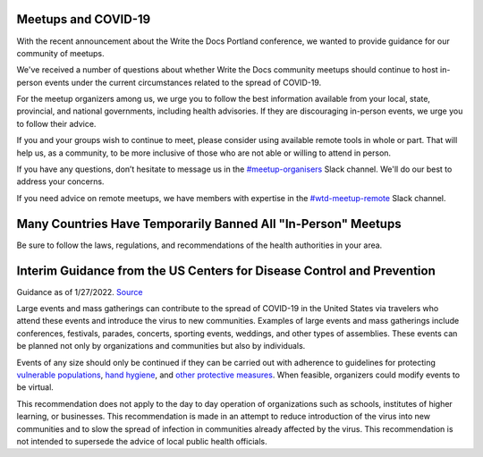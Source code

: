Meetups and COVID-19
====================

With the recent announcement about the Write the Docs Portland conference, we wanted to provide guidance for our community of meetups.

We've received a number of questions about whether Write the Docs community meetups should continue to host in-person events under the current circumstances related to the spread of COVID-19.

For the meetup organizers among us, we urge you to follow the best information available from your local, state, provincial, and national governments, including health advisories. If they are discouraging in-person events, we urge you to follow their advice.

If you and your groups wish to continue to meet, please consider using available remote tools in whole or part. That will help us, as a community, to be more inclusive of those who are not able or willing to attend in person.

If you have any questions, don’t hesitate to message us in the `#meetup-organisers <https://writethedocs.slack.com/messages/meetup-organisers/>`_ Slack channel. We'll do our best to address your concerns.

If you need advice on remote meetups, we have members with expertise in the `#wtd-meetup-remote <https://writethedocs.slack.com/messages/wtd-meetup-remote/>`_ Slack channel.

Many Countries Have Temporarily Banned All "In-Person" Meetups
===============================================================

Be sure to follow the laws, regulations, and recommendations of the health authorities in your area.

Interim Guidance from the US Centers for Disease Control and Prevention
=======================================================================

Guidance as of 1/27/2022. `Source <https://www.cdc.gov/coronavirus/2019-ncov/your-health/gatherings.html>`_

Large events and mass gatherings can contribute to the spread of COVID-19 in the United States via travelers who attend these events and introduce the virus to new communities. Examples of large events and mass gatherings include conferences, festivals, parades, concerts, sporting events, weddings, and other types of assemblies. These events can be planned not only by organizations and communities but also by individuals.

Events of any size should only be continued if they can be carried out with adherence to guidelines for protecting `vulnerable populations <https://www.cdc.gov/coronavirus/2019-ncov/need-extra-precautions/index.html>`_, `hand hygiene <https://www.cdc.gov/handwashing/when-how-handwashing.html>`_, and `other protective measures <https://www.cdc.gov/coronavirus/2019-ncov/prevent-getting-sick/prevention.html>`_.  When feasible, organizers could modify events to be virtual.

This recommendation does not apply to the day to day operation of organizations such as schools, institutes of higher learning, or businesses. This recommendation is made in an attempt to reduce introduction of the virus into new communities and to slow the spread of infection in communities already affected by the virus.  This recommendation is not intended to supersede the advice of local public health officials.
